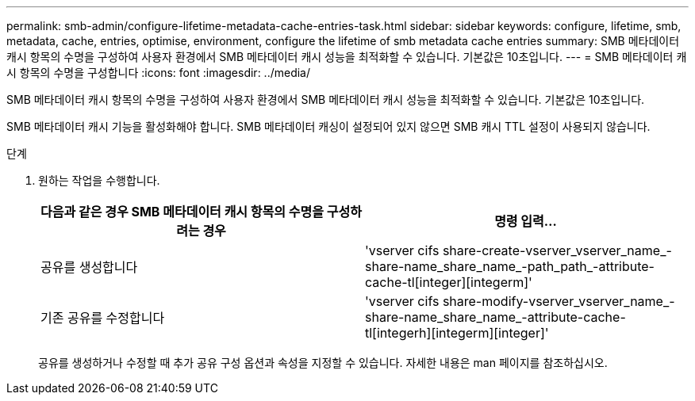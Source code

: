 ---
permalink: smb-admin/configure-lifetime-metadata-cache-entries-task.html 
sidebar: sidebar 
keywords: configure, lifetime, smb, metadata, cache, entries, optimise, environment, configure the lifetime of smb metadata cache entries 
summary: SMB 메타데이터 캐시 항목의 수명을 구성하여 사용자 환경에서 SMB 메타데이터 캐시 성능을 최적화할 수 있습니다. 기본값은 10초입니다. 
---
= SMB 메타데이터 캐시 항목의 수명을 구성합니다
:icons: font
:imagesdir: ../media/


[role="lead"]
SMB 메타데이터 캐시 항목의 수명을 구성하여 사용자 환경에서 SMB 메타데이터 캐시 성능을 최적화할 수 있습니다. 기본값은 10초입니다.

SMB 메타데이터 캐시 기능을 활성화해야 합니다. SMB 메타데이터 캐싱이 설정되어 있지 않으면 SMB 캐시 TTL 설정이 사용되지 않습니다.

.단계
. 원하는 작업을 수행합니다.
+
|===
| 다음과 같은 경우 SMB 메타데이터 캐시 항목의 수명을 구성하려는 경우 | 명령 입력... 


 a| 
공유를 생성합니다
 a| 
'vserver cifs share-create-vserver_vserver_name_-share-name_share_name_-path_path_-attribute-cache-tl[integer][integerm]'



 a| 
기존 공유를 수정합니다
 a| 
'vserver cifs share-modify-vserver_vserver_name_-share-name_share_name_-attribute-cache-tl[integerh][integerm][integer]'

|===
+
공유를 생성하거나 수정할 때 추가 공유 구성 옵션과 속성을 지정할 수 있습니다. 자세한 내용은 man 페이지를 참조하십시오.


